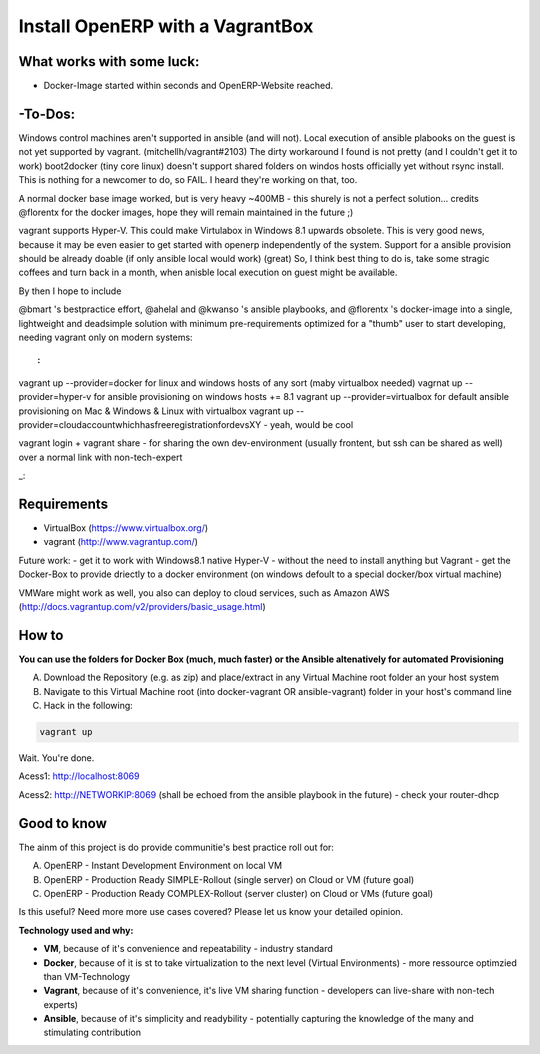 Install OpenERP with a VagrantBox
=================================

What works with some luck:
-------------------

- Docker-Image started within seconds and OpenERP-Website reached.

-To-Dos:
----------
Windows control machines aren't supported in ansible (and will not). Local execution of ansible plabooks on the guest is not yet supported by vagrant. (mitchellh/vagrant#2103) The dirty workaround I found is not pretty (and I couldn't get it to work)
boot2docker (tiny core linux) doesn't support shared folders on windos hosts officially yet without rsync install. This is nothing for a newcomer to do, so FAIL. I heard they're working on that, too.

A normal docker base image worked, but is very heavy ~400MB - this shurely is not a perfect solution... credits @florentx for the docker images, hope they will remain maintained in the future ;)

vagrant supports Hyper-V. This could make Virtulabox in Windows 8.1 upwards obsolete. This is very good news, because it may be even easier to get started with openerp independently of the system. Support for a ansible provision should be already doable (if only ansible local would work) (great)
So, I think best thing to do is, take some stragic coffees and turn back in a month, when anisble local execution on guest might be available.

By then I hope to include

@bmart 's bestpractice effort,
@ahelal and @kwanso 's ansible playbooks, and
@florentx 's docker-image
into a single, lightweight and deadsimple solution with minimum pre-requirements optimized for a "thumb" user to start developing, needing vagrant only on modern systems:

::

:
vagrant up --provider=docker for linux and windows hosts of any sort (maby virtualbox needed)
vagrnat up --provider=hyper-v for ansible provisioning on windows hosts += 8.1
vagrant up --provider=virtualbox for default ansible provisioning on Mac & Windows & Linux with virtualbox
vagrant up --provider=cloudaccountwhichhasfreeregistrationfordevsXY - yeah, would be cool

vagrant login + vagrant share - for sharing the own dev-environment (usually frontent, but ssh can be shared as well) over a normal link with non-tech-expert

_::

Requirements
------------

- VirtualBox (https://www.virtualbox.org/)
- vagrant (http://www.vagrantup.com/)

Future work: 
- get it to work with Windows8.1 native Hyper-V - without the need to install anything but Vagrant
- get the Docker-Box to provide driectly to a docker environment (on windows defoult to a special docker/box virtual machine)

VMWare might work as well, you also can deploy to cloud services, such as Amazon AWS
(http://docs.vagrantup.com/v2/providers/basic_usage.html)


How to
------

**You can use the folders for Docker Box (much, much faster) or the Ansible altenatively for automated Provisioning**

A) Download the Repository (e.g. as zip) and place/extract in any Virtual Machine root folder an your host system
B) Navigate to this Virtual Machine root (into docker-vagrant OR ansible-vagrant) folder in your host's command line
C) Hack in the following:

.. code-block:: sh

	vagrant up


Wait. You're done.

Acess1: http://localhost:8069

Acess2: http://NETWORKIP:8069 (shall be echoed from the ansible playbook in the future) - check your router-dhcp



Good to know
------------

The ainm of this project is do provide communitie's best practice roll out for:

A) OpenERP - Instant Development Environment on local VM
B) OpenERP - Production Ready SIMPLE-Rollout (single server) on Cloud or VM (future goal)
C) OpenERP - Production Ready COMPLEX-Rollout (server cluster) on Cloud or VMs (future goal)

Is this useful? Need more more use cases covered? Please let us know your detailed opinion.

**Technology used and why:**

- **VM**, because of it's convenience and repeatability - industry standard
- **Docker**, because of it is st to take virtualization to the next level (Virtual Environments) - more ressource optimzied than VM-Technology
- **Vagrant**, because of it's convenience, it's live VM sharing function - developers can live-share with non-tech experts)
- **Ansible**, because of it's simplicity and readybility - potentially capturing the knowledge of the many and stimulating contribution
